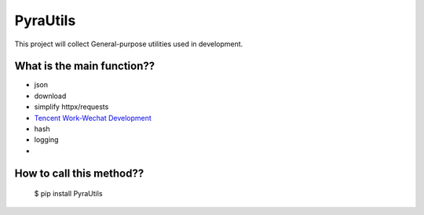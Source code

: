 PyraUtils
====================

This project will collect General-purpose utilities used in development.

What is the main function?? 
~~~~~~~~~~~~~~~~~~~~~~~~~~~~~~

* json
* download
* simplify httpx/requests
* `Tencent Work-Wechat Development <https://work.weixin.qq.com/api/doc/10013>`_
* hash
* logging
* 

How to call this method?? 
~~~~~~~~~~~~~~~~~~~~~~~~~~~~~~

    $ pip install PyraUtils
